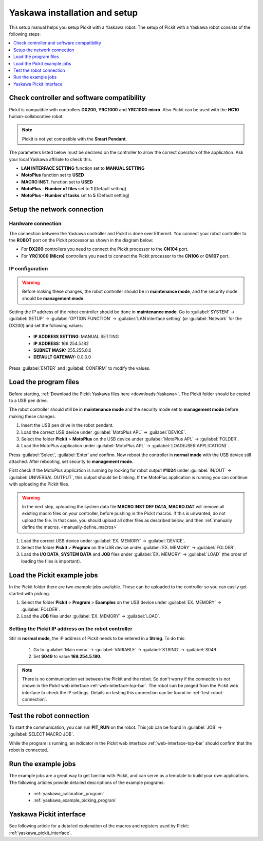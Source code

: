 .. _yaskawa_installation_and_setup:

Yaskawa installation and setup
==============================

This setup manual helps you setup Pickit with a Yaskawa robot. The
setup of Pickit with a Yaskawa robot consists of the following steps:

.. contents::
    :backlinks: top
    :local:
    :depth: 1

Check controller and software compatibility
-------------------------------------------

Pickit is compatible with controllers **DX200**, **YRC1000** and **YRC1000 micro**.
Also Pickit can be used with the **HC10** human-collaborative robot.

.. note:: Pickit is not yet compatible with the **Smart Pendant**.

The parameters listed below must be declared on the controller to allow the correct operation of the application.
Ask your local Yaskawa affiliate to check this.

-  **LAN INTERFACE SETTING** function set to **MANUAL SETTING**
-  **MotoPlus** function set to **USED**
-  **MACRO INST.** function set to **USED**
-  **MotoPlus - Number of files** set to **1** (Default setting)
-  **MotoPlus - Number of tasks** set to **5** (Default setting)

Setup the network connection
----------------------------

Hardware connection
~~~~~~~~~~~~~~~~~~~

The connection between the Yaskawa controller and Pickit is done over Ethernet. You connect your robot controller to the **ROBOT** port on the Pickit processor as shown in the diagram below:

.. image:: /assets/images/robot-integrations/yaskawa/yaskawa-ethernet-ports.png

- For **DX200** controllers you need to connect the Pickit processor to the **CN104** port.
- For **YRC1000 (Micro)** controllers you need to connect the Pickit processor to the **CN106** or **CN107** port.

IP configuration
~~~~~~~~~~~~~~~~

.. warning::
  Before making these changes, the robot controller should be in **maintenance mode**, and the security mode should be **management mode**.

Setting the IP address of the robot controller should be done in **maintenance mode**.
Go to :guilabel:`SYSTEM` → :guilabel:`SETUP` → :guilabel:`OPTION FUNCTION` → :guilabel:`LAN interface setting` (or :guilabel:`Network` for the DX200) and set the following values:

  - **IP ADDRESS SETTING**: MANUAL SETTING
  - **IP ADDRESS:** 169.254.5.182
  - **SUBNET MASK:** 255.255.0.0
  - **DEFAULT GATEWAY:** 0.0.0.0

Press :guilabel:`ENTER` and :guilabel:`CONFIRM` to modify the values.

Load the program files
----------------------

Before starting, :ref:`Download the Pickit Yaskawa files here <downloads:Yaskawa>`.
The Pickit folder should be copied to a USB pen drive.

The robot controller should still be in **maintenance mode** and the security mode set to **management mode** before making these changes.

#. Insert the USB pen drive in the robot pendant.
#. Load the correct USB device under :guilabel:`MotoPlus APL` → :guilabel:`DEVICE`.
#. Select the folder **Pickit** > **MotoPlus** on the USB device under :guilabel:`MotoPlus APL` → :guilabel:`FOLDER`.
#. Load the MotoPlus application under :guilabel:`MotoPlus APL` → :guilabel:`LOAD(USER APPLICATION)`. 

Press :guilabel:`Select`, :guilabel:`Enter` and confirm.
Now reboot the controller in **normal mode** with the USB device still attached.
After rebooting, set security to **management mode**.

First check if the MotoPlus application is running by looking for robot output **#1024** under :guilabel:`IN/OUT` → :guilabel:`UNIVERSAL OUTPUT`, this output should be blinking.
If the MotoPlus application is running you can continue with uploading the Pickit files.

.. warning:: In the next step, uploading the system data file **MACRO INST DEF DATA, MACRO.DAT** will remove all existing macro files on your controller, before pushing in the Pickit macros.
   If this is unwanted, do not upload the file.
   In that case, you should upload all other files as described below, and then :ref:`manually define the macros. <manually-define_macros>`

#. Load the correct USB device under :guilabel:`EX. MEMORY` → :guilabel:`DEVICE`.
#. Select the folder **Pickit** > **Program** on the USB device under :guilabel:`EX. MEMORY` → :guilabel:`FOLDER`.
#. Load the **I/O DATA**, **SYSTEM DATA** and  **JOB** files under :guilabel:`EX. MEMORY` → :guilabel:`LOAD` (the order of loading the files is important).

Load the Pickit example jobs
----------------------------

In the Pickit folder there are two example jobs available.
These can be uploaded to the controller so you can easily get started with picking.

#. Select the folder **Pickit** > **Program** > **Examples** on the USB device under :guilabel:`EX. MEMORY` → :guilabel:`FOLDER`.
#. Load the **JOB** files under :guilabel:`EX. MEMORY` → :guilabel:`LOAD`.

Setting the Pickit IP address on the robot controller
~~~~~~~~~~~~~~~~~~~~~~~~~~~~~~~~~~~~~~~~~~~~~~~~~~~~~~

Still in **normal mode**, the IP address of Pickit needs to be entered in a **String**. To do this:

  #. Go to :guilabel:`Main menu` → :guilabel:`VARIABLE` → :guilabel:`STRING` → :guilabel:`S049`.
  #. Set **S049** to value **169.254.5.180**.

.. note:: There is no communication yet between the Pickit and the robot.
  So don't worry if the connection is not shown in the Pickit web interface :ref:`web-interface-top-bar`.
  The robot can be pinged from the Pickit web interface to check the IP settings.
  Details on testing this connection can be found in: :ref:`test-robot-connection`.

Test the robot connection
-------------------------

To start the communication, you can run **PIT_RUN** on the robot.
This job can be found in :guilabel:`JOB` → :guilabel:`SELECT MACRO JOB`.

While the program is running, an indicator in the Pickit web interface :ref:`web-interface-top-bar` should confirm that the robot is connected.

Run the example jobs
--------------------

The example jobs are a great way to get familiar with Pickit, and can serve as a template to build your own applications.
The following articles provide detailed descriptions of the example programs:

  - :ref:`yaskawa_calibration_program`
  - :ref:`yaskawa_example_picking_program`

Yaskawa Pickit interface
------------------------

See following article for a detailed explanation of the macros and registers used by Pickit: :ref:`yaskawa_pickit_interface`.